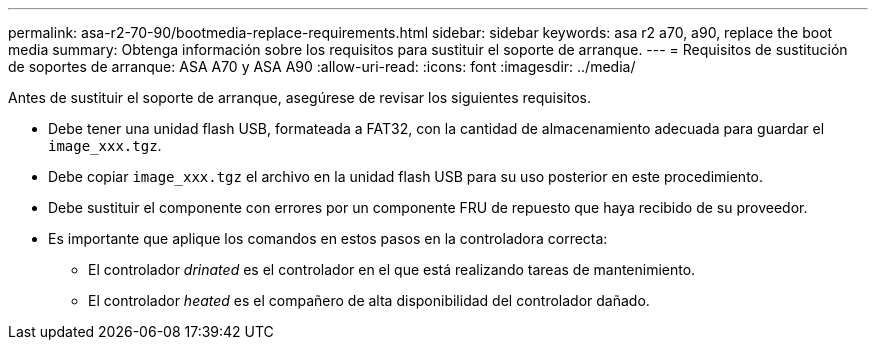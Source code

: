 ---
permalink: asa-r2-70-90/bootmedia-replace-requirements.html 
sidebar: sidebar 
keywords: asa r2 a70, a90, replace the boot media 
summary: Obtenga información sobre los requisitos para sustituir el soporte de arranque. 
---
= Requisitos de sustitución de soportes de arranque: ASA A70 y ASA A90
:allow-uri-read: 
:icons: font
:imagesdir: ../media/


[role="lead"]
Antes de sustituir el soporte de arranque, asegúrese de revisar los siguientes requisitos.

* Debe tener una unidad flash USB, formateada a FAT32, con la cantidad de almacenamiento adecuada para guardar el `image_xxx.tgz`.
* Debe copiar `image_xxx.tgz` el archivo en la unidad flash USB para su uso posterior en este procedimiento.
* Debe sustituir el componente con errores por un componente FRU de repuesto que haya recibido de su proveedor.
* Es importante que aplique los comandos en estos pasos en la controladora correcta:
+
** El controlador _drinated_ es el controlador en el que está realizando tareas de mantenimiento.
** El controlador _heated_ es el compañero de alta disponibilidad del controlador dañado.



